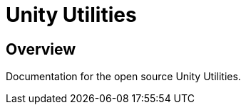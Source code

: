 # Unity Utilities
:icons: font
:source-highlighter: highlightjs
:experimental:
:example-caption!:
:figure-caption!:
:table-caption!:

## Overview

Documentation for the open source Unity Utilities.